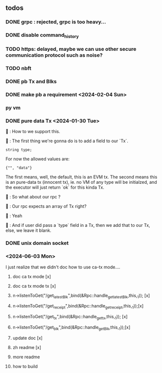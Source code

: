 ** todos
*** DONE grpc : rejected, grpc is too heavy...
*** DONE disable command_history
*** TODO https: delayed, maybe we can use other secure communication protocol such as noise?
*** TODO nbft
*** DONE pb Tx and Blks
*** DONE make pb a requirement <2024-02-04 Sun>
*** py vm
*** DONE pure data Tx <2024-01-30 Tue>
🦜 : How to we support this.

🐢 : The first thing we're gonna do is to add a field to our `Tx`.
#+begin_src c++
string type;
#+end_src

For now the allowed values are:
#+begin_src c++
{"", "data"}
#+end_src

The first means, well, the default, this is an EVM tx. The second means this is
an pure-data tx (innocent tx), ie. no VM of any type will be initialzed, and the
executor will just return `ok` for this kinda Tx.

🦜 : So what about our rpc ?

🐢 : Our rpc expects an array of Tx right?

🦜 : Yeah

🐢 : And if user did pass a `type` field in a Tx, then we add that to our Tx,
else, we leave it blank.
*** DONE unix domain socket

*** <2024-06-03 Mon>
I just realize that we didn't doc how to use ca-tx mode....

1. doc ca tx mode [x]
2. doc ca tx mode tx [x]
3. n->listenToGet("/get_latest_Blk",bind(&Rpc::handle_get_latest_Blk,this,_1)); [x]
4. n->listenToGet("/get_receipt",bind(&Rpc::handle_get_receipt,this,_1));[x]
5. n->listenToGet("/get_tx",bind(&Rpc::handle_get_tx,this,_1)); [x]
6. n->listenToGet("/get_blk",bind(&Rpc::handle_get_Blk,this,_1));[x]

7. update doc [x]
8. zh readme [x]
9. more readme
10. how to build
